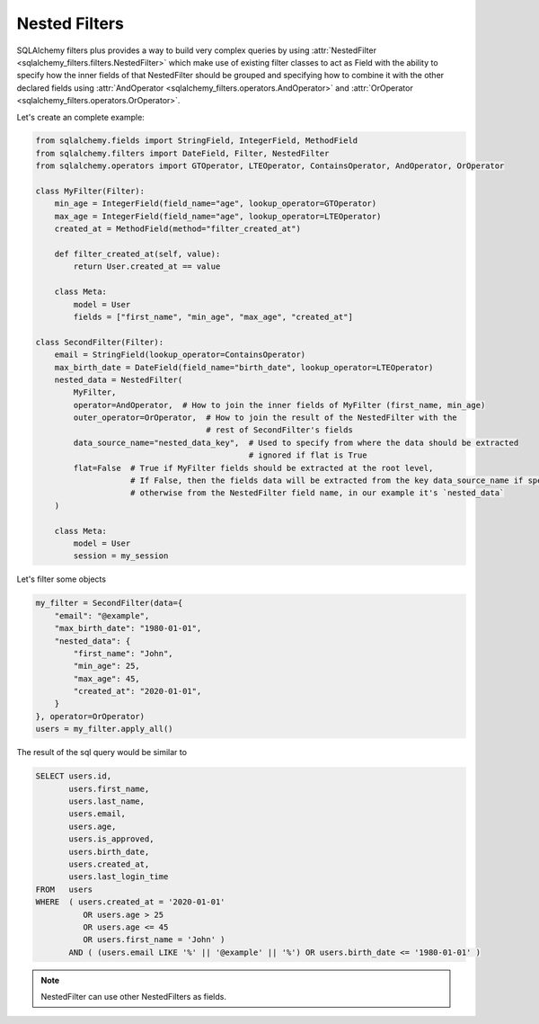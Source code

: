 Nested Filters
--------------


SQLAlchemy filters plus provides a way to build very complex queries by using
:attr:`NestedFilter <sqlalchemy_filters.filters.NestedFilter>` which make use of existing filter classes
to act as Field with the ability to specify how the inner fields of that NestedFilter should be grouped and
specifying how to combine it with the other declared fields using
:attr:`AndOperator <sqlalchemy_filters.operators.AndOperator>` and
:attr:`OrOperator <sqlalchemy_filters.operators.OrOperator>`.


Let's create an complete example:

.. code-block:: python

    from sqlalchemy.fields import StringField, IntegerField, MethodField
    from sqlalchemy.filters import DateField, Filter, NestedFilter
    from sqlalchemy.operators import GTOperator, LTEOperator, ContainsOperator, AndOperator, OrOperator

    class MyFilter(Filter):
        min_age = IntegerField(field_name="age", lookup_operator=GTOperator)
        max_age = IntegerField(field_name="age", lookup_operator=LTEOperator)
        created_at = MethodField(method="filter_created_at")

        def filter_created_at(self, value):
            return User.created_at == value

        class Meta:
            model = User
            fields = ["first_name", "min_age", "max_age", "created_at"]

    class SecondFilter(Filter):
        email = StringField(lookup_operator=ContainsOperator)
        max_birth_date = DateField(field_name="birth_date", lookup_operator=LTEOperator)
        nested_data = NestedFilter(
            MyFilter,
            operator=AndOperator,  # How to join the inner fields of MyFilter (first_name, min_age)
            outer_operator=OrOperator,  # How to join the result of the NestedFilter with the
                                        # rest of SecondFilter's fields
            data_source_name="nested_data_key",  # Used to specify from where the data should be extracted
                                                 # ignored if flat is True
            flat=False  # True if MyFilter fields should be extracted at the root level,
                        # If False, then the fields data will be extracted from the key data_source_name if specified
                        # otherwise from the NestedFilter field name, in our example it's `nested_data`
        )

        class Meta:
            model = User
            session = my_session



Let's filter some objects

.. code-block:: python

    my_filter = SecondFilter(data={
        "email": "@example",
        "max_birth_date": "1980-01-01",
        "nested_data": {
            "first_name": "John",
            "min_age": 25,
            "max_age": 45,
            "created_at": "2020-01-01",
        }
    }, operator=OrOperator)
    users = my_filter.apply_all()


The result of the sql query would be similar to

.. code-block:: sql

    SELECT users.id,
           users.first_name,
           users.last_name,
           users.email,
           users.age,
           users.is_approved,
           users.birth_date,
           users.created_at,
           users.last_login_time
    FROM   users
    WHERE  ( users.created_at = '2020-01-01'
              OR users.age > 25
              OR users.age <= 45
              OR users.first_name = 'John' )
           AND ( (users.email LIKE '%' || '@example' || '%') OR users.birth_date <= '1980-01-01' )


.. note:: NestedFilter can use other NestedFilters as fields.